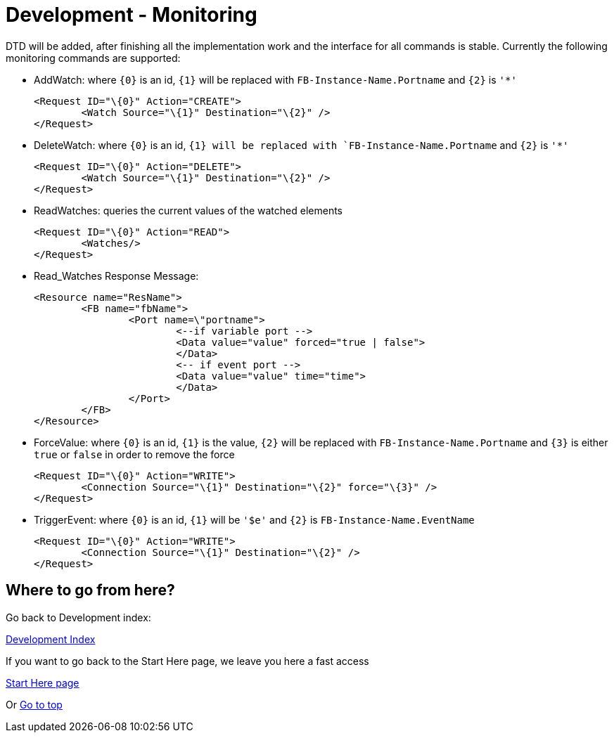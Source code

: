= [[topOfPage]]Development - Monitoring
:lang: en

DTD will be added, after finishing all the implementation work and the interface for all commands is stable. 
Currently the following monitoring commands are supported:

* AddWatch: where `{0}` is an id, `{1}` will be replaced with
`FB-Instance-Name.Portname` and `{2}` is `'*'`
+
----
<Request ID="\{0}" Action="CREATE">
	<Watch Source="\{1}" Destination="\{2}" />
</Request>
----
* DeleteWatch: where `{0}` is an id, `{1} will be replaced with `FB-Instance-Name.Portname` and `{2}` is `'*'`
+
----
<Request ID="\{0}" Action="DELETE">
	<Watch Source="\{1}" Destination="\{2}" />
</Request>
----
* ReadWatches: queries the current values of the watched elements
+
----
<Request ID="\{0}" Action="READ">
	<Watches/>
</Request>
----
* Read_Watches Response Message:
+
----
<Resource name="ResName"> 
	<FB name="fbName"> 
		<Port name=\"portname">  
			<--if variable port --> 
			<Data value="value" forced="true | false">
			</Data>
			<-- if event port --> 
			<Data value="value" time="time">
			</Data> 
		</Port>
	</FB> 
</Resource>
----
* ForceValue: where `{0}` is an id, `{1}` is the value, `{2}` will be replaced with `FB-Instance-Name.Portname` and `{3}` is either `true` or `false` in order to remove the force
+
----
<Request ID="\{0}" Action="WRITE"> 
	<Connection Source="\{1}" Destination="\{2}" force="\{3}" /> 
</Request>
----
* TriggerEvent: where `{0}` is an id, `{1}` will be `'$e'` and `{2}` is `FB-Instance-Name.EventName`
+
----
<Request ID="\{0}" Action="WRITE"> 
	<Connection Source="\{1}" Destination="\{2}" /> 
</Request>
----

== Where to go from here?

Go back to Development index:

link:./index.html[Development Index]

If you want to go back to the Start Here page, we leave you here a fast access

xref:../index.adoc[Start Here page]

Or link:#topOfPage[Go to top]
